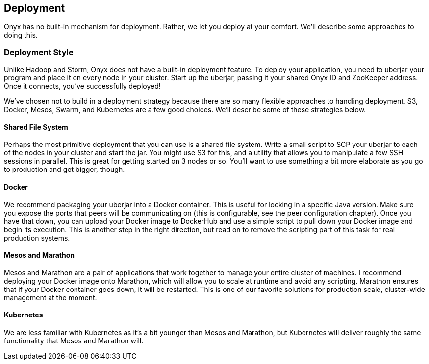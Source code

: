[[deployment]]

== Deployment

Onyx has no built-in mechanism for deployment. Rather, we let you deploy at your comfort. We'll describe some approaches to doing this.

=== Deployment Style

Unlike Hadoop and Storm, Onyx does not have a built-in deployment feature. To deploy your application, you need to uberjar your program and place it on every node in your cluster. Start up the uberjar, passing it your shared Onyx ID and ZooKeeper address. Once it connects, you've successfully deployed!

We've chosen not to build in a deployment strategy because there are so many flexible approaches to handling deployment. S3, Docker, Mesos, Swarm, and Kubernetes are a few good choices. We'll describe some of these strategies below.

==== Shared File System

Perhaps the most primitive deployment that you can use is a shared file system. Write a small script to SCP your uberjar to each of the nodes in your cluster and start the jar. You might use S3 for this, and a utility that allows you to manipulate a few SSH sessions in parallel. This is great for getting started on 3 nodes or so. You'll want to use something a bit more elaborate as you go to production and get bigger, though.

==== Docker

We recommend packaging your uberjar into a Docker container. This is useful for locking in a specific Java version. Make sure you expose the ports that peers will be communicating on (this is configurable, see the peer configuration chapter). Once you have that down, you can upload your Docker image to DockerHub and use a simple script to pull down your Docker image and begin its execution. This is another step in the right direction, but read on to remove the scripting part of this task for real production systems.

==== Mesos and Marathon

Mesos and Marathon are a pair of applications that work together to manage your entire cluster of machines. I recommend deploying your Docker image onto Marathon, which will allow you to scale at runtime and avoid any scripting. Marathon ensures that if your Docker container goes down, it will be restarted. This is one of our favorite solutions for production scale, cluster-wide management at the moment.

==== Kubernetes

We are less familiar with Kubernetes as it's a bit younger than Mesos and Marathon, but Kubernetes will deliver roughly the same functionality that Mesos and Marathon will.
